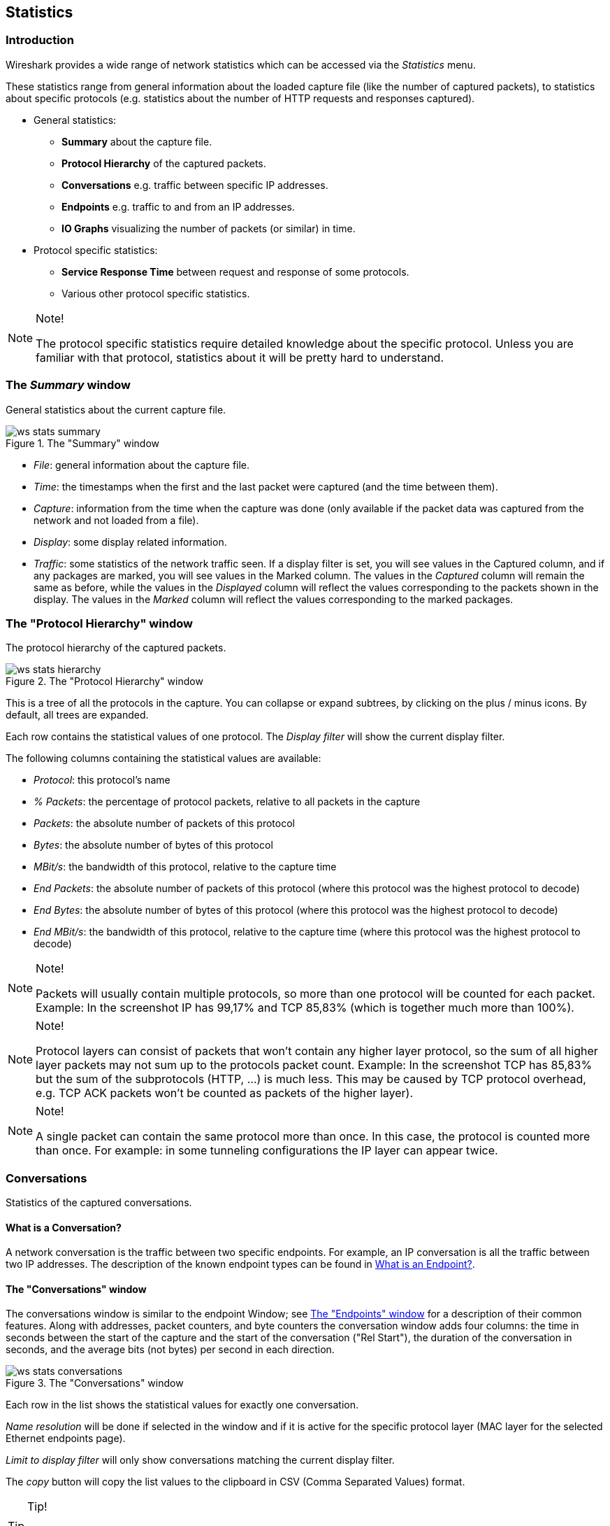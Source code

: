 ++++++++++++++++++++++++++++++++++++++
<!-- WSUG Chapter Statistics -->
++++++++++++++++++++++++++++++++++++++
    
[[ChStatistics]]

== Statistics

[[ChStatIntroduction]]

=== Introduction

Wireshark provides a wide range of network statistics which can be accessed via
the _Statistics_ menu. 

These statistics range from general information about the loaded capture file
(like the number of captured packets), to statistics about specific protocols
(e.g. statistics about the number of HTTP requests and responses captured). 

* General statistics: 

  - *Summary* about the capture file.
    
  - *Protocol Hierarchy* of the captured packets.
    
  - *Conversations* e.g. traffic between specific IP addresses.
    
  - *Endpoints* e.g. traffic to and from an IP addresses.
    
  - *IO Graphs* visualizing the number of packets (or similar) in time.
        
* Protocol specific statistics: 

  - *Service Response Time* between request and response of some protocols.
    
  - Various other protocol specific statistics.
    
     
[NOTE]
.Note!
====
The protocol specific statistics require detailed knowledge about the specific
protocol. Unless you are familiar with that protocol, statistics about it will
be pretty hard to understand. 
====

[[ChStatSummary]]

=== The _Summary_ window

General statistics about the current capture file. 

.The "Summary" window
image::wsug_graphics/ws-stats-summary.png[]

* __File__: general information about the capture file. 
    
* __Time__: the timestamps when the first and the last packet were captured (and the time between them).
    
* __Capture__: information from the time when the capture was done (only available if the packet data was captured from the network and not loaded from a file).
    
* __Display__: some display related information.
    
* __Traffic__: some statistics of the network traffic seen. If a display filter is set, you will see values in the Captured column, and if any packages are marked, you will see values in the Marked column. The values in the _Captured_ column will remain the same as before, while the values in the _Displayed_ column will reflect the values corresponding to the packets shown in the display. The values in the _Marked_ column will reflect the values corresponding to the marked packages. 

[[ChStatHierarchy]]

=== The "Protocol Hierarchy" window

The protocol hierarchy of the captured packets.

.The "Protocol Hierarchy" window
image::wsug_graphics/ws-stats-hierarchy.png[]

This is a tree of all the protocols in the capture. You can collapse or expand
subtrees, by clicking on the plus / minus icons. By default, all trees are
expanded.

Each row contains the statistical values of one protocol. The _Display filter_
will show the current display filter.

The following columns containing the statistical values are available: 

* __Protocol__: this protocol's name
    
* __% Packets__: the percentage of protocol packets, relative to all packets in
  the capture
    
* __Packets__: the absolute number of packets of this protocol
    
* __Bytes__: the absolute number of bytes of this protocol
    
* __MBit/s__: the bandwidth of this protocol, relative to the capture time

* __End Packets__: the absolute number of packets of this protocol (where this
  protocol was the highest protocol to decode)

* __End Bytes__: the absolute number of bytes of this protocol (where this
  protocol was the highest protocol to decode)
    
* __End MBit/s__: the bandwidth of this protocol, relative to the capture time
  (where this protocol was the highest protocol to decode) 


[NOTE]
.Note!
====
Packets will usually contain multiple protocols, so more than one protocol will
be counted for each packet. Example: In the screenshot IP has 99,17% and TCP
85,83% (which is together much more than 100%). 
====

[NOTE]
.Note!
====
Protocol layers can consist of packets that won't contain any higher layer
protocol, so the sum of all higher layer packets may not sum up to the protocols
packet count. Example: In the screenshot TCP has 85,83% but the sum of the
subprotocols (HTTP, ...) is much less. This may be caused by TCP protocol
overhead, e.g. TCP ACK packets won't be counted as packets of the higher layer).     
====

[NOTE]
.Note!
====
A single packet can contain the same protocol more than once. In this case, the
protocol is counted more than once. For example: in some tunneling
configurations the IP layer can appear twice. 
====

[[ChStatConversations]]

=== Conversations

Statistics of the captured conversations. 

==== What is a Conversation?

A network conversation is the traffic between two specific endpoints. For
example, an IP conversation is all the traffic between two IP addresses. The
description of the known endpoint types can be found in
<<ChStatEndpointDefinition>>. 

[[ChStatConversationsWindow]]

==== The "Conversations" window

The conversations window is similar to the endpoint Window; see
<<ChStatEndpointsWindow>> for a description of their common features. Along with
addresses, packet counters, and byte counters the conversation window adds four
columns: the time in seconds between the start of the capture and the start of
the conversation ("Rel Start"), the duration of the conversation in seconds, and
the average bits (not bytes) per second in each direction.

.The "Conversations" window
image::wsug_graphics/ws-stats-conversations.png[]

Each row in the list shows the statistical values for exactly one conversation. 

_Name resolution_ will be done if selected in the window and if it is active for
the specific protocol layer (MAC layer for the selected Ethernet endpoints
page).

_Limit to display filter_ will only show conversations matching the current
display filter.

The _copy_ button will copy the list values to the clipboard in CSV (Comma
Separated Values) format. 

[TIP]
.Tip!
====
This window will be updated frequently, so it will be useful, even if you open
it before (or while) you are doing a live capture. 
====

[[ChStatConversationListWindow]]

==== The protocol specific "Conversation List" windows

Before the combined window described above was available, each of its pages was
shown as a separate window. Even though the combined window is much more
convenient to use, these separate windows are still available. The main reason
is that they might process faster for very large capture files. However, as the
functionality is exactly the same as in the combined window, they won't be
discussed in detail here. 

[[ChStatEndpoints]]

=== Endpoints

Statistics of the endpoints captured. 

[TIP]
.Tip!
====
If you are looking for a feature other network tools call a _hostlist_, here is
the right place to look. The list of Ethernet or IP endpoints is usually what
you're looking for. 
====

[[ChStatEndpointDefinition]]

==== What is an Endpoint?

A network endpoint is the logical endpoint of separate protocol traffic of a specific protocol layer. The endpoint statistics of Wireshark will take the following endpoints into account: 

* __Ethernet__: an Ethernet endpoint is identical to the Ethernet's MAC address. 

* __Fibre Channel__: XXX - insert info here. 

* __FDDI__: a FDDI endpoint is identical to the FDDI MAC address. 

* __IPv4__: an IP endpoint is identical to its IP address. 

* __IPX__: an IPX endpoint is concatenation of a 32 bit network number and 48 bit node address, be default the Ethernets' MAC address. 

* __JXTA__: a JXTA endpoint is a 160 bit SHA-1 URN. 

* __NCP__: XXX - insert info here. 

* __RSVP__: XXX - insert info here. 

* __SCTP__: a SCTP endpoint is a combination of the host IP addresses (plural) and the SCTP port used. So different SCTP ports on the same IP address are different SCTP endpoints, but the same SCTP port on different IP addresses of the same host are still the same endpoint. 

* __TCP__: a TCP endpoint is a combination of the IP address and the TCP port used, so different TCP ports on the same IP address are different TCP endpoints. 

* __Token Ring__: a Token Ring endpoint is identical to the Token Ring MAC address. 

* __UDP__: a UDP endpoint is a combination of the IP address and the UDP port used, so different UDP ports on the same IP address are different UDP endpoints. 

* __USB__: XXX - insert info here. 

* __WLAN__: XXX - insert info here. 

[NOTE]
.Broadcast / multicast endpoints
====
Broadcast / multicast traffic will be shown separately as additional endpoints.
Of course, as these endpoints are virtual endpoints, the real traffic will be
received by all (multicast: some) of the listed unicast endpoints. 
====

[[ChStatEndpointsWindow]]

==== The "Endpoints" window

This window shows statistics about the endpoints captured. 

.The "Endpoints" window
image::wsug_graphics/ws-stats-endpoints.png[]

For each supported protocol, a tab is shown in this window. Each tab label shows the number of endpoints captured (e.g. the tab label "Ethernet: 5" tells you that five ethernet endpoints have been captured). If no endpoints of a specific protocol were captured, the tab label will be greyed out (although the related page can still be selected). 

Each row in the list shows the statistical values for exactly one endpoint. 

_Name resolution_ will be done if selected in the window and if it is active for the specific protocol layer (MAC layer for the selected Ethernet endpoints page). As you might have noticed, the first row has a name resolution of the first three bytes "Netgear", the second row's address was resolved to an IP address (using ARP) and the third was resolved to a broadcast (unresolved this would still be: ff:ff:ff:ff:ff:ff); the last two Ethernet addresses remain unresolved. 

_Limit to display filter_ will only show conversations matching the current display filter. 

The _copy_ button will copy the list values to the clipboard in CSV (Comma Separated Values) format. 


[TIP]
.Tip!
====
This window will be updated frequently, so it will be useful, even if you open
it before (or while) you are doing a live capture. 
====

[[ChStatEndpointListWindow]]

==== The protocol specific "Endpoint List" windows

Before the combined window described above was available, each of its pages was
shown as a separate window. Even though the combined window is much more
convenient to use, these separate windows are still available. The main reason
is that they might process faster for very large capture files. However, as the
functionality is exactly the same as in the combined window, they won't be
discussed in detail here. 

[[ChStatIOGraphs]]


=== The "IO Graphs" window

User configurable graph of the captured network packets. 

You can define up to five differently colored graphs. 

.The "IO Graphs" window
image::wsug_graphics/ws-stats-iographs.png[]

The user can configure the following things: 

* _Graphs_ 

  - __Graph 1-5__: enable the specific graph 1-5 (only graph 1 is enabled by default) 

  - __Color__: the color of the graph (cannot be changed) 
    
  - __Filter__: a display filter for this graph (only the packets that pass this filter will be taken into account for this graph) 
  
  - __Style__: the style of the graph (Line/Impulse/FBar/Dot) 

* _X Axis_ 

  - __Tick interval__: an interval in x direction lasts (10/1 minutes or 10/1/0.1/0.01/0.001 seconds) 

  - __Pixels per tick__: use 10/5/2/1 pixels per tick interval 
  
  - __View as time of day__: option to view x direction labels as time of day instead of seconds or minutes since beginning of capture 
  
* _Y Axis_ 

  - __Unit__: the unit for the y direction (Packets/Tick, Bytes/Tick, Bits/Tick, Advanced...) [XXX - describe the Advanced feature.] 
  
  - __Scale__: the scale for the y unit (Logarithmic,Auto,10,20,50,100,200,500,...) 

The _save_ button will save the currently displayed portion of the graph as one
of various file formats. 

The _copy_ button will copy values from selected graphs to the clipboard in CSV
(Comma Separated Values) format. 


[TIP]
.Tip!
====
Click in the graph to select the first package in the selected interval. 
====

[[ChStatSRT]]

=== Service Response Time

The service response time is the time between a request and the corresponding
response. This information is available for many protocols. 

Service response time statistics are currently available for the following protocols: 

* _DCE-RPC_
  
* _Fibre Channel_
  
* _H.225 RAS_
  
* _LDAP_
  
* _LTE MAC_
  
* _MGCP_
  
* _ONC-RPC_
  
* _SMB_

As an example, the DCE-RPC service response time is described in more detail. 
[NOTE]
.Note!
====
The other Service Response Time windows will work the same way (or only slightly
different) compared to the following description. 
====

[[ChStatSRTDceRpc]]

==== The "Service Response Time DCE-RPC" window

The service response time of DCE-RPC is the time between the request and the
corresponding response. 

First of all, you have to select the DCE-RPC interface: 

.The "Compute DCE-RPC statistics" window
image::wsug_graphics/ws-stats-srt-dcerpc-filter.png[]

You can optionally set a display filter, to reduce the amount of packets. 

.The "DCE-RPC Statistic for ..." window
image::wsug_graphics/ws-stats-srt-dcerpc.png[]

Each row corresponds to a method of the interface selected (so the EPM interface
in version 3 has 7 methods). For each method the number of calls, and the
statistics of the SRT time is calculated. 

[[ChStatCompareCaptureFiles]]

=== Compare two capture files

Compare two capture files.

This feature works best when you have merged two capture files chronologically,
one from each side of a client/server connection.

The merged capture data is checked for missing packets. If a matching connection
is found it is checked for: 

* IP header checksums 

* Excessive delay (defined by the "Time variance" setting) 

* Packet order 

.The "Compare" window
image::wsug_graphics/ws-stats-compare.png[]

You can configure the following: 

* _Start compare:_ Start comparing when this many IP IDs are matched. A zero value starts comparing immediately. 

* _Stop compare:_ Stop comparing when we can no longer match this many IP IDs. Zero always compares. 

* _Endpoint distinction:_ Use MAC addresses or IP time-to-live values to determine connection endpoints. 

* _Check order:_ Check for the same IP ID in the previous packet at each end. 

* _Time variance:_ Trigger an error if the packet arrives this many milliseconds after the average delay. 

* _Filter:_ Limit comparison to packets that match this display filter. 

The info column contains new numbering so the same packets are parallel. 

The color filtering differentiate the two files from each other. A
&ldquo;zebra&rdquo; effect is create if the Info column is sorted. 

[TIP]
.Tip!
====
If you click on an item in the error list its corresponding packet will be
selected in the main window. 
====

[[ChStatWLANTraffic]]

=== WLAN Traffic Statistics

Statistics of the captured WLAN traffic. This window will summarize the wireless
network traffic found in the capture. Probe requests will be merged into an
existing network if the SSID matches. 

.The "WLAN Traffic Statistics" window
image::wsug_graphics/ws-stats-wlan-traffic.png[]

Each row in the list shows the statistical values for exactly one wireless
network.

_Name resolution_ will be done if selected in the window and if it is active for
the MAC layer.

_Only show existing networks_ will exclude probe requests with a SSID not
matching any network from the list.

The _copy_ button will copy the list values to the clipboard in CSV (Comma
Separated Values) format. 


[TIP]
.Tip!
====
This window will be updated frequently, so it will be useful, even if you open
it before (or while) you are doing a live capture. 
====

[[ChStatXXX]]

=== The protocol specific statistics windows

The protocol specific statistics windows display detailed information of
specific protocols and might be described in a later version of this document.

Some of these statistics are described at
wireshark-wiki-site:[]Statistics. 

++++++++++++++++++++++++++++++++++++++
<!-- End of WSUG Chapter Statistics -->
++++++++++++++++++++++++++++++++++++++